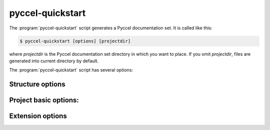 pyccel-quickstart
=================

The :program:`pyccel-quickstart` script generates a Pyccel documentation set.
It is called like this:

.. code-block:: console

   $ pyccel-quickstart [options] [projectdir]

where *projectdir* is the Pyccel documentation set directory in which you want
to place. If you omit *projectdir*, files are generated into current directory
by default.

The :program:`pyccel-quickstart` script has several options:

.. program:: pyccel-quickstart

.. option:: -q, --quiet

   Quiet mode that will skips interactive wizard to specify options.
   This option requires `-a` and `-v` options.

.. option:: -h, --help, --version

   Display usage summary or Pyccel version.

Structure options
*****************

.. option:: --sep

   If specified, separate source and build directories.

.. option:: --dot=DOT

   You can define a prefix for the temporary directories: build, etc
   You can enter another prefix (such as ".") to
   replace the underscore.

Project basic options:
**********************

.. option:: -a AUTHOR, --author=AUTHOR

   Author names. (see :confval:`copyright`).

.. option:: -v VERSION

   Version of project. (see :confval:`version`).

.. option:: -r RELEASE, --release=RELEASE

   Release of project. (see :confval:`release`).

.. option:: -l LANGUAGE, --language=LANGUAGE

   Low-level language. (see :confval:`language`).

.. option:: --suffix-library=SUFFIX_LIBRARY

   Suffix of 3 letters for the project. (see :confval:`source_suffix`).

.. option:: --master=MASTER

   Master file name. (see :confval:`master_doc`).

.. option:: --compiler=COMPILER

   A valid compiler. (see :confval:`compiler_doc`).

.. option:: --include INCLUDE

   path to include directory. (see :confval:`compiler_doc`).

.. option:: --libdir LIBDIR

   path to lib directory. (see :confval:`compiler_doc`).

.. option:: --libs LIBS

   list of libraries to link with. (see :confval:`compiler_doc`).

.. option:: --convert-only

   Converts pyccel files only without build. (see :confval:`convertion_doc`).

Extension options
*****************

.. option:: --ext-blas

   Enable `pyccelext.blas` extension.

.. option:: --ext-math

   Enable `pyccelext.math` extension.
